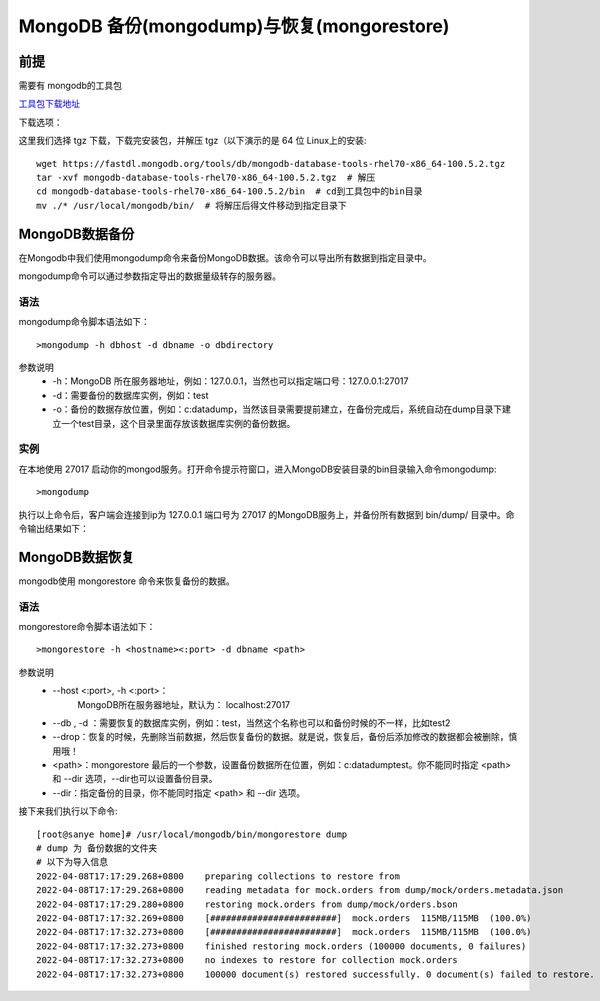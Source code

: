 ================================================
MongoDB 备份(mongodump)与恢复(mongorestore)
================================================

前提
======
需要有 mongodb的工具包

`工具包下载地址 <https://www.mongodb.com/try/download/database-tools>`_

下载选项：

.. image:: ../_static/mongodb/img/img_17.png
    :align: center

这里我们选择 tgz 下载，下载完安装包，并解压 tgz（以下演示的是 64 位 Linux上的安装:
::

    wget https://fastdl.mongodb.org/tools/db/mongodb-database-tools-rhel70-x86_64-100.5.2.tgz
    tar -xvf mongodb-database-tools-rhel70-x86_64-100.5.2.tgz  # 解压
    cd mongodb-database-tools-rhel70-x86_64-100.5.2/bin  # cd到工具包中的bin目录
    mv ./* /usr/local/mongodb/bin/  # 将解压后得文件移动到指定目录下


MongoDB数据备份
==================
在Mongodb中我们使用mongodump命令来备份MongoDB数据。该命令可以导出所有数据到指定目录中。

mongodump命令可以通过参数指定导出的数据量级转存的服务器。

语法
------
mongodump命令脚本语法如下：
::

    >mongodump -h dbhost -d dbname -o dbdirectory



参数说明
 - -h：MongoDB 所在服务器地址，例如：127.0.0.1，当然也可以指定端口号：127.0.0.1:27017
 - -d：需要备份的数据库实例，例如：test
 - -o：备份的数据存放位置，例如：c:\data\dump，当然该目录需要提前建立，在备份完成后，系统自动在dump目录下建立一个test目录，这个目录里面存放该数据库实例的备份数据。


实例
--------
在本地使用 27017 启动你的mongod服务。打开命令提示符窗口，进入MongoDB安装目录的bin目录输入命令mongodump:
::

    >mongodump


执行以上命令后，客户端会连接到ip为 127.0.0.1 端口号为 27017 的MongoDB服务上，并备份所有数据到 bin/dump/ 目录中。命令输出结果如下：



MongoDB数据恢复
==================
mongodb使用 mongorestore 命令来恢复备份的数据。

语法
--------
mongorestore命令脚本语法如下：
::

    >mongorestore -h <hostname><:port> -d dbname <path>


参数说明
 - --host <:port>, -h <:port>：
    MongoDB所在服务器地址，默认为： localhost:27017
 - --db , -d ：需要恢复的数据库实例，例如：test，当然这个名称也可以和备份时候的不一样，比如test2

 - --drop：恢复的时候，先删除当前数据，然后恢复备份的数据。就是说，恢复后，备份后添加修改的数据都会被删除，慎用哦！

 - <path>：mongorestore 最后的一个参数，设置备份数据所在位置，例如：c:\data\dump\test。你不能同时指定 <path> 和 --dir 选项，--dir也可以设置备份目录。

 - --dir：指定备份的目录，你不能同时指定 <path> 和 --dir 选项。

接下来我们执行以下命令:
::

    [root@sanye home]# /usr/local/mongodb/bin/mongorestore dump
    # dump 为 备份数据的文件夹
    # 以下为导入信息
    2022-04-08T17:17:29.268+0800    preparing collections to restore from
    2022-04-08T17:17:29.268+0800    reading metadata for mock.orders from dump/mock/orders.metadata.json
    2022-04-08T17:17:29.280+0800    restoring mock.orders from dump/mock/orders.bson
    2022-04-08T17:17:32.269+0800    [########################]  mock.orders  115MB/115MB  (100.0%)
    2022-04-08T17:17:32.273+0800    [########################]  mock.orders  115MB/115MB  (100.0%)
    2022-04-08T17:17:32.273+0800    finished restoring mock.orders (100000 documents, 0 failures)
    2022-04-08T17:17:32.273+0800    no indexes to restore for collection mock.orders
    2022-04-08T17:17:32.273+0800    100000 document(s) restored successfully. 0 document(s) failed to restore.



